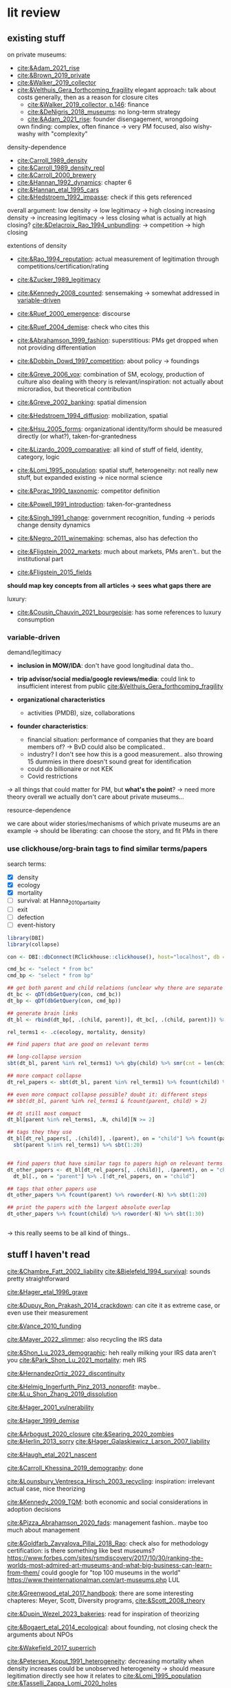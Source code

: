 * lit review 
:PROPERTIES:
:ID:       f6770c62-73be-446d-98d2-6ffd9b32b282
:END:

** existing stuff 

on private museums: 
- [[cite:&Adam_2021_rise]]
- [[cite:&Brown_2019_private]]
- [[cite:&Walker_2019_collector]]
- [[cite:&Velthuis_Gera_forthcoming_fragility]]
  elegant approach: talk about costs generally, then as a reason for closure
  cites
  - [[cite:&Walker_2019_collector, p.146]]: finance
  - [[cite:&DeNigris_2018_museums]]: no long-term strategy
  - [[cite:&Adam_2021_rise]]: founder disengagement, wrongdoing
  own finding: complex, often finance 
  -> very PM focused, also wishy-washy with "complexity"
  

density-dependence
- [[cite:Carroll_1989_density]]
- [[cite:&Carroll_1989_density_repl]]
- [[cite:&Carroll_2000_brewery]]
- [[cite:&Hannan_1992_dynamics]]: chapter 6
- [[cite:&Hannan_etal_1995_cars]]
- [[cite:&Hedstroem_1992_impasse]]: check if this gets referenced


overall argument: low density -> low legitimacy -> high closing
increasing density -> increasing legitimacy -> less closing
what is actually at high closing? [[cite:&Delacroix_Rao_1994_unbundling]]: -> competition -> high closing 


extentions of density
- [[cite:&Rao_1994_reputation]]: actual measurement of legitimation through competitions/certification/rating
- [[cite:&Zucker_1989_legitimacy]]
- [[cite:&Kennedy_2008_counted]]: sensemaking
  -> somewhat addressed in [[id:f6f23e3e-0cad-42c3-ace6-1518d4208b86][variable-driven]]
- [[cite:&Ruef_2000_emergence]]: discourse 
- [[cite:&Ruef_2004_demise]]:
  check who cites this
- [[cite:&Abrahamson_1999_fashion]]: superstitious: PMs get dropped when not providing differentiation
  # but failure to provide differentiation will be impossible to measure
- [[cite:&Dobbin_Dowd_1997_competition]]: about policy -> foundings
- [[cite:&Greve_2006_vox]]: combination of SM, ecology, production of culture
  also dealing with theory is relevant/inspiration: not actually about microradios, but theoretical contribution
- [[cite:&Greve_2002_banking]]: spatial dimension
- [[cite:&Hedstroem_1994_diffusion]]: mobilization, spatial
- [[cite:&Hsu_2005_forms]]: organizational identity/form should be measured directly (or what?), taken-for-grantedness
- [[cite:&Lizardo_2009_comparative]]: all kind of stuff of field, identity, category, logic
- [[cite:&Lomi_1995_population]]: spatial stuff, heterogeneity: not really new stuff, but expanded existing -> nice normal science
- [[cite:&Porac_1990_taxonomic]]: competitor definition
- [[cite:&Powell_1991_introduction]]: taken-for-grantedness
- [[cite:&Singh_1991_change]]: government recognition, funding -> periods change density dynamics
- [[cite:&Negro_2011_winemaking]]: schemas, also has defection tho
- [[cite:&Fligstein_2002_markets]]: much about markets, PMs aren't.. but the institutional part
- [[cite:&Fligstein_2015_fields]]

*should map key concepts from all articles -> sees what gaps there are*


luxury:
- [[cite:&Cousin_Chauvin_2021_bourgeoisie]]: has some references to luxury consumption


  


*** variable-driven
:PROPERTIES:
:ID:       f6f23e3e-0cad-42c3-ace6-1518d4208b86
:END:

demand/legitimacy
- *inclusion in MOW/IDA*: don't have good longitudinal data tho..
- *trip advisor/social media/google reviews/media*: could link to insufficient interest from public [[cite:&Velthuis_Gera_forthcoming_fragility]]

- *organizational characteristics*
  - activities (PMDB), size, collaborations

- *founder characteristics*:
  - financial situation: performance of companies that they are board members of? -> BvD
    could also be complicated..
  - industry? I don't see how this is a good measurement.. also throwing 15 dummies in there doesn't sound great for identification
  - could do billionaire or not KEK

 - Covid restrictions


-> all things that could matter for PM, but *what's the point*? -> need more theory overall
we actually don't care about private museums...

resource-dependence

we care about wider stories/mechanisms of which private museums are an example
-> should be liberating: can choose the story, and fit PMs in there



*** use clickhouse/org-brain tags to find similar terms/papers
:PROPERTIES:
:ID:       f64cff75-7387-4440-b41a-bb3d6fc7a932
:END:

search terms:
- [X] density
- [X] ecology
- [X] mortality
- [ ] survival: at Hanna_2010_partiality
- [ ] exit
- [ ] defection
- [ ] event-history


#+begin_src R
library(DBI)
library(collapse)

con <- DBI::dbConnect(RClickhouse::clickhouse(), host="localhost", db = "obvz")

cmd_bc <- "select * from bc"
cmd_bp <- "select * from bp"

## get both parent and child relations (unclear why there are separate tables, but whatever)
dt_bc <- qDT(dbGetQuery(con, cmd_bc))
dt_bp <- qDT(dbGetQuery(con, cmd_bp))

## generate brain links
dt_bl <- rbind(dt_bp[, .(child, parent)], dt_bc[, .(child, parent)]) %>% unique 
  
rel_terms1 <- .c(ecology, mortality, density)

## find papers that are good on relevant terms

## long-collapse version
sbt(dt_bl, parent %in% rel_terms1) %>% gby(child) %>% smr(cnt = len(child)) %>% sbt(cnt >= 2)

## more compact collapse
dt_rel_papers <- sbt(dt_bl, parent %in% rel_terms1) %>% fcount(child) %>% sbt(N >= 2)

## even more compact collapse possible? doubt it: different steps
## sbt(dt_bl, parent %in% rel_terms1 & fcount(parent, child) > 2)

## dt still most compact 
dt_bl[parent %in% rel_terms1, .N, child][N >= 2]

## tags they they use
dt_bl[dt_rel_papers[, .(child)], .(parent), on = "child"] %>% fcount(parent) %>% roworder(-N) %>%
  sbt(parent %!in% rel_terms1) %>% sbt(1:20)


## find papers that have similar tags to papers high on relevant terms
dt_other_papers <- dt_bl[dt_rel_papers[, .(child)], .(parent), on = "child"] %>% funique %>% 
  dt_bl[., on = "parent"] %>% .[!dt_rel_papers, on = "child"]

## tags that other papers use
dt_other_papers %>% fcount(parent) %>% roworder(-N) %>% sbt(1:20)

## print the papers with the largest absolute overlap
dt_other_papers %>% fcount(child) %>% roworder(-N) %>% sbt(1:30)
  
  
#+end_src

#+RESULTS:
| Porac_Ventresca_Mishina_2017_cognition | 29 |
| Hsu_2005_forms                         | 27 |
| Peltoniemi_2014_cultural               | 23 |
| Fligstein_2015_fields                  | 23 |
| Rossman_2012_climbing                  | 22 |
| King_Pearce_2010_contentiousness       | 20 |
| Porac_1990_taxonomic                   | 20 |
| Kirschbaum_2017_jazz                   | 20 |
| Bourdieu_1993_production               | 19 |
| Abrahamson_1999_fashion                | 18 |
| Friedland_1991_symbols                 | 18 |
| Rao_1994_reputation                    | 17 |
| Maclean_etal_2021_philanthropy         | 17 |
| Fligstein_2002_markets                 | 17 |
| Cousin_Chauvin_2021_bourgeoisie        | 17 |
| Powell_1991_introduction               | 16 |
| Berwick_Christia_2018_capacity         | 16 |
| Hsu_2006_jacks                         | 16 |
| Hsu_2015_granted                       | 16 |
| Kackovic_etal_2020_quality             | 16 |
| Piazzai_concepts                       | 15 |
| Lena_2019_entitled                     | 15 |
| Lizardo_2009_comparative               | 15 |
| Fligstein_1991_transformation          | 15 |
| Gnyp_2015_collectors                   | 15 |
| Boone_2012_uneveness                   | 15 |
| Brown_2019_private                     | 15 |
| KohlArenas_2015_selfhelp               | 15 |
| Lena_2008_classification               | 14 |
| KalbCosmo_2020_museum                  | 14 |

-> this really seems to be all kind of things.. 


** stuff I haven't read
:PROPERTIES:
:ORDERED:  t
:END:

[[cite:&Chambre_Fatt_2002_liability]]
[[cite:&Bielefeld_1994_survival]]: sounds pretty straightforward

[[cite:&Hager_etal_1996_grave]]

[[cite:&Dupuy_Ron_Prakash_2014_crackdown]]: can cite it as extreme case, or even use their measurement

[[cite:&Vance_2010_funding]]

[[cite:&Mayer_2022_slimmer]]: also recycling the IRS data

[[cite:&Shon_Lu_2023_demographic]]: heh really milking your IRS data aren't you
[[cite:&Park_Shon_Lu_2021_mortality]]: meh IRS

[[cite:&HernandezOrtiz_2022_discontinuity]]

[[cite:&Helmig_Ingerfurth_Pinz_2013_nonprofit]]: maybe.. 
[[cite:&Lu_Shon_Zhang_2019_dissolution]]

[[cite:&Hager_2001_vulnerability]]

[[cite:&Hager_1999_demise]]

[[cite:&Arbogust_2020_closure]]
[[cite:&Searing_2020_zombies]]
[[cite:&Herlin_2013_sorry]]
[[cite:&Hager_Galaskiewicz_Larson_2007_liability]]


[[cite:&Haugh_etal_2021_nascent]]

[[cite:&Carroll_Khessina_2019_demography]]: done 


[[cite:&Lounsbury_Ventresca_Hirsch_2003_recycling]]: inspiration: irrelevant actual case, nice theorizing


[[cite:&Kennedy_2009_TQM]]: both economic and social considerations in adoption decisions

[[cite:&Pizza_Abrahamson_2020_fads]]: management fashion.. maybe too much about management


[[cite:&Goldfarb_Zavyalova_Pillai_2018_Rao]]: check also for methodology
certification: is there something like best museums?
https://www.forbes.com/sites/rsmdiscovery/2017/10/30/ranking-the-worlds-most-admired-art-museums-and-what-big-business-can-learn-from-them/
could google for "top 100 museums in the world"
https://www.theinternationalman.com/art-museums.php LUL 

[[cite:&Greenwood_etal_2017_handbook]]: there are some interesting chapteres: Meyer, Scott, Diversity programs,
[[cite:&Scott_2008_theory]]

[[cite:&Dupin_Wezel_2023_bakeries]]: read for inspiration of theorizing

[[cite:&Bogaert_etal_2014_ecological]]: about founding, not closing
check the arguments about NPOs

[[cite:&Wakefield_2017_superrich]]

[[cite:&Petersen_Koput_1991_heterogeneity]]: decreasing mortality when density increases could be unobserved heterogeneity -> should measure legitimation directly
see how it relates to [[cite:&Lomi_1995_population]]
[[cite:&Tasselli_Zappa_Lomi_2020_holes]]

[[cite:&Delacroix_Rao_1994_unbundling]]: decompose density into separate processes
- Dominik Meier (ERNOP): survival: [[file:~/Dropbox/phd/conferences/ERNOP/Meier_Litofcenko_2023ernop_blurry.docx]]
  paper doesn't include survival aspect.. 

  could also look at mission statements -> atypical have higher mortality rate?

- Petra van Aken: [[file:~/Dropbox/phd/conferences/ERNOP/van_Aken_2023_identity.docx]]

[[cite:&Barnett_Fen_Luo_2012_identity]]: cited by [[cite:&Carroll_Khessina_2019_demography]]: naming as constraint to change

[[cite:&Glynn_Abzug_2002_names]]: cited by [[cite:&Carroll_Khessina_2019_demography]]: names matter

cite:&Dobrev_etal_2006_interdependence

check Dieuwke's lit

** donesies
[[file:~/Dropbox/nootes/Teece_2023_euram.org]]: dynamic capabilities -> corporate shill




*** less directly relevant
[[cite:&Walker_2010_reputation]]: reputation overall
[[cite:&Pfarrer_Pollock_Rindova_2010_assets]]: reputation on earnings surprise behavior/perception of that
[[cite:&Lange_Lee_Dai_2010_reputation]]: also lit review of reputation

[[cite:&Cavusgil_Seggie_Talay_2007_dynamic]]: dynamic capabilities
[[cite:&Strang_Soule_1998_diffusion]]: diffusion

[[cite:&Clark_2004_surge]]



** relevance
relevance of density lit: if it quacks like a duck -> if it behaves like an organizational form, it is an organizational form?
point would be that survival doesn't depend on organizational characteristics but environmental
wider relevance: are PMs really a new thing?

e.g. if there was
- no decline in mortality with higher density (which would be more legitimacy)
- less closing with better government spending, or more transformation into public
-> then PMs are not really a thing?

*(institutional) logic*: do PMs constitute a shift in logic of art provision?
# like Yu's husband

is consideration of environmental characteristics contribution? to PMs maybe (although [[cite:&Velthuis_Gera_forthcoming_fragility]] have it somewhat), but not overall..
could do some cross-level interactions? -> for now seems forced, maybe makes sense later tho


fashion: what would show that it's superstitious vs substantial (actually provides something for someone) ?
could be framing: fad/fashion or sustainable?
-> would need bunch of indicators that can differentiate 


dynamic capabilities? 






** check web of science
maybe there is some annual review? 

** AI/citation network tools
:PROPERTIES:
:ID:       97506cf5-5c36-4567-990b-4f5f0351a57e
:END:

*** https://scite.ai/
 15 euros a month

*** done https://citationgecko.azurewebsites.net/
CLOSED: [2023-08-11 vr 10:58]
free, but super incomplete:
[[cite:&Rao_1994_reputation]] has 2k citations irl,
but maybe ~80 there, and none after 2015 (real 943) 

also has no references among the recommended papers

*** https://www.connectedpapers.com/
hmm just one paper as input

still not bad

- Walker 2010: A Systematic Review of the Corporate Reputation Literature: Definition, Measurement, and Theory
  [[cite:&Walker_2010_reputation]]: seems less relevant: not much about survival
- Michael D. Pfarrer, Timothy G. Pollock, V. Rindova 2010: A Tale of Two Assets: The Effects of Firm Reputation and Celebrity on Earnings Surprises and Investors' Reactions
  [[cite:&Pfarrer_Pollock_Rindova_2010_assets]]: reputation on behavior -> reaction to that by other parties
- Donald Lange, Peggy M. Lee, Ye Dai 2011: Organizational Reputation: A Review
  [[cite:&Lange_Lee_Dai_2010_reputation]]



Erin Çavuşgil, Steven H. Seggie, M. Talay, 2007: Dynamic Capabilities View: Foundations and Research Agenda
[[cite:&Cavusgil_Seggie_Talay_2007_dynamic]]

G. R. Ferris+ 4 authorsF. R. Blass: The role of reputation in the organizational sciences: A multilevel review, construct assessment, and research directions: dont' even bother to download atm 

using [[cite:&Abrahamson_1999_fashion]]: 

- A. Portes, C. S. Smith, K. Schwartzman 2007: DIFFUSION IN ORGANIZATIONS AND SOCIAL MOVEMENTS: From Hybrid Corn to Poison Pills: [[cite:&Strang_Soule_1998_diffusion]]
- [[cite:&Kennedy_2009_TQM]]
- Alessandro Piazza, Eric Abrahamson: 2020: Fads and Fashions in Management Practices: Taking Stock and Looking Forward: [[cite:&Pizza_Abrahamson_2020_fads]]
  
- Timothy B. Clark 2004: The Fashion of Management Fashion: a Surge Too Far?
  [[cite:&Clark_2004_surge]]
  also refer to [[cite:&Gill_Whittle_1993_panacea]] as having come up with the idea

  

hmm could treat closing as abandoment of PMs on part of founder -> BvD
*PMs is actually not really management fashion, just actual fashion*
maybe see which works gets cited as fashion overall by by [[cite:&Pizza_Abrahamson_2020_fads;&Abrahamson_1996_fashion;&Abrahamson_1999_fashion;&Gill_Whittle_1993_panacea]]



*** https://www.researchrabbit.ai/mission

kinda works, but can't filter by date
also always 50 papers -> can't filter

Lounsbury 2003: social movements, field frames and industry emergence: a cultural political persepective on US recycling
[[cite:&Lounsbury_Ventresca_Hirsch_2003_recycling]]

Carroll: 20 : organization, productd and corporate demography
[[cite:&Poston_2019_population]], [[cite:&Carroll_Khessina_2019_demography]]

Helen Haugh & Paul Robson & John Hagedoorn & Kate Sugar: 2021: The nascent ecology of social enterprise
[[cite:&Haugh_etal_2021_nascent]]

*** https://www.cocites.com
seems to have gone nowhere                          
*** https://www.semanticscholar.org/

*** elicit https://elicit.org

https://www.sciencedirect.com/science/article/pii/S0148296314001684



** angles
organizational lit
fashion/luxury consumption
philanthropy

does environment matter? or is it all about organizational characteristics? resourcss, whether founder loses interest

-> maybe better: how does environment matter, which parts of it?
--> need to specify dimensions, but there's probably not so much material dependence




** hypotheses

*** inertia

**** concept
inertia

**** text
[[textcite:&Carroll_Khessina_2019_demography]] argue due to inertia that organizational transformation are difficult, especially of core features such as authority, technology and marketing strategy.
#
Inertia can also be cognitive; characterized by adherence to taken-for-granted categories and blueprints as well as organizational identity. 
#
One component of organizational identity is the name of an organization.
# 
(*Barnett, Pontikes*) argue that the name can constrain organizational transformation, such as in the case of banks who were less likely to transform if they included the region in which they were initially active in their name. 
#
Similarly, inclusion of the name of the founder may be an indicator of organizational inertia, and thus decrease probability of transforming the private museum into a different organizational form. 


**** data 
PMDB on whether founder's name is in museum name


*** organizational resources I

**** concept
resources

**** text
Firms depend on resources.
#
While non-profits do not have to run profitably (and are indeed often dependent on cash infusions or endowments), parts of the revenue are still gained from other income sources such as ticket sales and museum shop and restaurent income. 
#
Do these and other organizational characteristics reflect organizational resources, which in turn affect survival chances? 


**** data

actual measures:
- PMDB: endowment

proxies of organizational resources:
- PMDB: room size
- PMDB: collection size
- PMBD: employees
- PMDB: activities
- Artfacts: number of shows in organization


*** organizational resources II 

**** concept
resources

**** text
Firms depend on resources.
#
Given that PMs are often non-profits, they are often dependent on cash inflows from their founders.
#
[[cite:&Velthuis_Gera_forthcoming_fragility;&Velthuis_2007_talking]]: debt as one of the few contexts (next to death and divorce) which legitimate selling of artworks.
#
Thus, declining financial status of founders might lead to higher probability of closure. 



**** data
BvD: how firms of founders are doing
PMBD: whether wealth is available




*** environment resources
**** concept
resources

**** text
resources in environment matter

Museums need to exhibit artists to audiences, without either the legitimacy/purpose of the museums declines?

But could be that art can just be imported globally -> local supply doesn't matter much?
althrough IIRC the

more local shows/PMDB -> lower mortality?
# but this could also be competition -> resources basically turns pretty quickly into density dependence


**** data
PMDB density: could be proxy for how much art there is?

Artfacts: number of shows on NUTS/1/2/3/city level:
might measure both artists (supply) and audiences (demand)



*** firm diversity
**** concept
firm diversity
# seems to develop into capabilities pretty quickly


**** text
if organizations have more diversity (rather capabilities), they can better adopt to changing circumstances

**** data
PMDB: diversity of collection in terms of genre/medium/regional focus



*** environmental diversity
**** concept
diversity

**** text
[[cite:&Carroll_Khessina_2019_demography]] argue that the diversity of the organization population influences mortality 
# do they? 

**** data
Artfacts: diversity of stuff in terms of genre/medium exhibited
# do we have medium? not atm, but artfacts has..
# could also have gender/country/age diversity



*** match between collection genre content and local art supply

**** concept

match between collection genre content and local art supply

**** text
organizations might thrive better in contexts where they have easy access to the resources that they rely on.
[[cite:&Carroll_Khessina_2019_demography]]

**** data
Artfacts: overlap between collection focus and supply
# don't have artfacts medium/genre tho.. 



*** density -> control


*** cooperation
**** concept
ties, capabilities

**** text
[[cite:&Carroll_Khessina_2019_demography]]: has something on mutualism
p. 529: "ties with important actors"

not clear what those ties provide tho: is not really money, or business opportunity
could rather be indicator of organizational resources


**** data
pmdb: cooperation with other organizations


